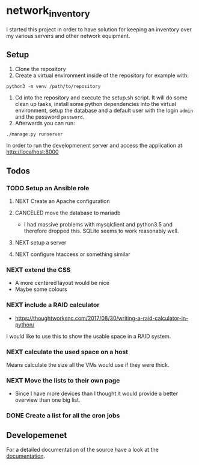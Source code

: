 * network_inventory

I started this project in order to have solution for keeping an
inventory over my various servers and other network equipment.

** Setup

1. Clone the repository
2. Create a virtual environment inside of the repository for example
   with:

#+BEGIN_EXAMPLE
python3 -m venv /path/to/repository
#+END_EXAMPLE

3. Cd into the repository and execute the setup.sh script. It will do
   some clean up tasks, install some python dependencies into the
   virtual environment, setup the database and a default user with the
   login ~admin~ and the password ~password~.
4. Afterwards you can run:

#+BEGIN_EXAMPLE
./manage.py runserver
#+END_EXAMPLE

   In order to run the developmenent server and access the application
   at http://localhost:8000

** Todos

*** TODO Setup an Ansible role

**** NEXT Create an Apache configuration

**** CANCELED move the database to mariadb
CLOSED: [2017-12-28 Thu 16:15]

- I had massive problems with mysqlclient and python3.5 and therefore
  dropped this. SQLite seems to work reasonably well.

**** NEXT setup a server

**** NEXT configure htaccess or something similar

*** NEXT extend the CSS

- A more centered layout would be nice
- Maybe some colours

*** NEXT include a RAID calculator

- https://thoughtworksnc.com/2017/08/30/writing-a-raid-calculator-in-python/

I would like to use this to show the usable space in a RAID system.

*** NEXT calculate the used space on a host

Means calculate the size all the VMs would use if they were thick.

*** NEXT Move the lists to their own page

- Since I have more devices than I thought it would provide a better
  overview than one big list.

*** DONE Create a list for all the cron jobs
CLOSED: [2017-12-27 Wed 16:45]

** Developemenet

For a detailed documentation of the source have a look at the
[[https://git.2li.ch/Nebucatnetzer/network_inventory/src/branch/master/docs/docs.org][documentation]].

